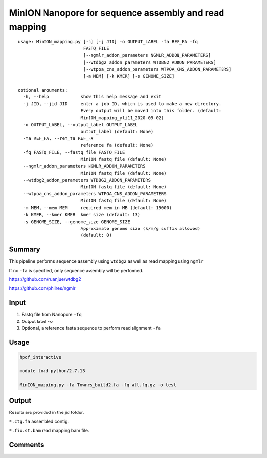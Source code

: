 MinION Nanopore for sequence assembly and read mapping
=================================


::

	usage: MinION_mapping.py [-h] [-j JID] -o OUTPUT_LABEL -fa REF_FA -fq
	                         FASTQ_FILE
	                         [--ngmlr_addon_parameters NGMLR_ADDON_PARAMETERS]
	                         [--wtdbg2_addon_parameters WTDBG2_ADDON_PARAMETERS]
	                         [--wtpoa_cns_addon_parameters WTPOA_CNS_ADDON_PARAMETERS]
	                         [-m MEM] [-k KMER] [-s GENOME_SIZE]

	optional arguments:
	  -h, --help            show this help message and exit
	  -j JID, --jid JID     enter a job ID, which is used to make a new directory.
	                        Every output will be moved into this folder. (default:
	                        MinION_mapping_yli11_2020-09-02)
	  -o OUTPUT_LABEL, --output_label OUTPUT_LABEL
	                        output_label (default: None)
	  -fa REF_FA, --ref_fa REF_FA
	                        reference fa (default: None)
	  -fq FASTQ_FILE, --fastq_file FASTQ_FILE
	                        MinION fastq file (default: None)
	  --ngmlr_addon_parameters NGMLR_ADDON_PARAMETERS
	                        MinION fastq file (default: None)
	  --wtdbg2_addon_parameters WTDBG2_ADDON_PARAMETERS
	                        MinION fastq file (default: None)
	  --wtpoa_cns_addon_parameters WTPOA_CNS_ADDON_PARAMETERS
	                        MinION fastq file (default: None)
	  -m MEM, --mem MEM     required mem in MB (default: 15000)
	  -k KMER, --kmer KMER  kmer size (default: 13)
	  -s GENOME_SIZE, --genome_size GENOME_SIZE
	                        Approximate genome size (k/m/g suffix allowed)
	                        (default: 0)




Summary
^^^^^

This pipeline performs sequence assembly using ``wtdbg2`` as well as read mapping using ``ngmlr``

If no ``-fa`` is specified, only sequence assembly will be performed.

https://github.com/ruanjue/wtdbg2

https://github.com/philres/ngmlr



Input
^^^^^

1. Fastq file from Nanopore ``-fq``

2. Output label ``-o``

3. Optional, a reference fasta sequence to perform read alignment ``-fa``

Usage
^^^^^

.. code:: bash

	hpcf_interactive

	module load python/2.7.13

	MinION_mapping.py -fa Townes_build2.fa -fq all.fq.gz -o test


Output
^^^^^

Results are provided in the jid folder.

``*.ctg.fa`` assembled contig.

``*.fix.st.bam`` read mapping bam file.


Comments
^^^^^^^^

.. disqus::
	:disqus_identifier: NGS_pipelines




